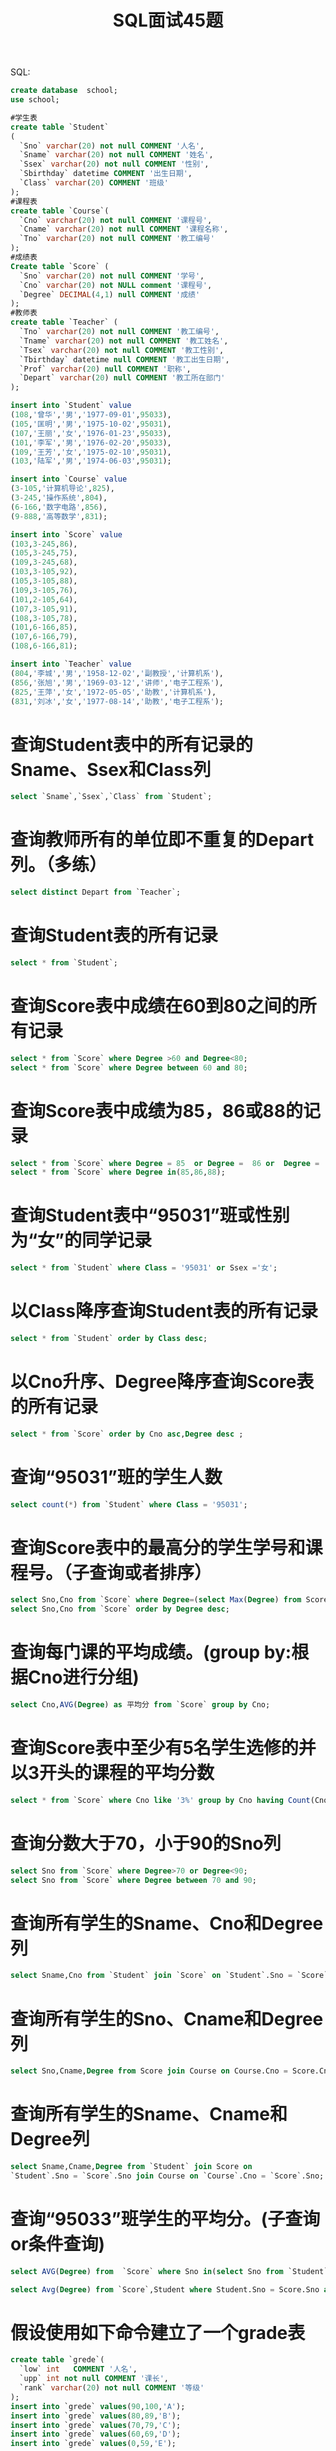 #+TITLE: SQL面试45题


SQL:
#+BEGIN_SRC sql
  create database  school;
  use school;

  #学生表
  create table `Student`
  (
    `Sno` varchar(20) not null COMMENT '人名',
    `Sname` varchar(20) not null COMMENT '姓名',
    `Ssex` varchar(20) not null COMMENT '性别',
    `Sbirthday` datetime COMMENT '出生日期',
    `Class` varchar(20) COMMENT '班级'
  );
  #课程表
  create table `Course`(
    `Cno` varchar(20) not null COMMENT '课程号',
    `Cname` varchar(20) not null COMMENT '课程名称',
    `Tno` varchar(20) not null COMMENT '教工编号'
  );
  #成绩表
  Create table `Score` (
    `Sno` varchar(20) not null COMMENT '学号',
    `Cno` varchar(20) not NULL comment '课程号',
    `Degree` DECIMAL(4,1) null COMMENT '成绩'
  );
  #教师表
  create table `Teacher` (
    `Tno` varchar(20) not null COMMENT '教工编号',
    `Tname` varchar(20) not null COMMENT '教工姓名',
    `Tsex` varchar(20) not null COMMENT '教工性别',
    `Tbirthday` datetime null COMMENT '教工出生日期',
    `Prof` varchar(20) null COMMENT '职称',
    `Depart` varchar(20) null COMMENT '教工所在部门'
  );

  insert into `Student` value
  (108,'曾华','男','1977-09-01',95033),
  (105,'匡明','男','1975-10-02',95031),
  (107,'王丽','女','1976-01-23',95033),
  (101,'李军','男','1976-02-20',95033),
  (109,'王芳','女','1975-02-10',95031),
  (103,'陆军','男','1974-06-03',95031);

  insert into `Course` value
  (3-105,'计算机导论',825),
  (3-245,'操作系统',804),
  (6-166,'数字电路',856),
  (9-888,'高等数学',831);

  insert into `Score` value
  (103,3-245,86),
  (105,3-245,75),
  (109,3-245,68),
  (103,3-105,92),
  (105,3-105,88),
  (109,3-105,76),
  (101,2-105,64),
  (107,3-105,91),
  (108,3-105,78),
  (101,6-166,85),
  (107,6-166,79),
  (108,6-166,81);

  insert into `Teacher` value
  (804,'李城','男','1958-12-02','副教授','计算机系'),
  (856,'张旭','男','1969-03-12','讲师','电子工程系'),
  (825,'王萍','女','1972-05-05','助教','计算机系'),
  (831,'刘冰','女','1977-08-14','助教','电子工程系');

#+END_SRC

* 查询Student表中的所有记录的Sname、Ssex和Class列

#+BEGIN_SRC sql
  select `Sname`,`Ssex`,`Class` from `Student`;
#+END_SRC


* 查询教师所有的单位即不重复的Depart列。（多练）

#+BEGIN_SRC sql
  select distinct Depart from `Teacher`;
#+END_SRC

*  查询Student表的所有记录

#+BEGIN_SRC sql
  select * from `Student`;
#+END_SRC

* 查询Score表中成绩在60到80之间的所有记录

#+BEGIN_SRC sql
  select * from `Score` where Degree >60 and Degree<80;
  select * from `Score` where Degree between 60 and 80;
#+END_SRC

* 查询Score表中成绩为85，86或88的记录

#+BEGIN_SRC sql
  select * from `Score` where Degree = 85  or Degree =  86 or  Degree =  88;
  select * from `Score` where Degree in(85,86,88);
#+END_SRC

* 查询Student表中“95031”班或性别为“女”的同学记录

#+BEGIN_SRC sql
  select * from `Student` where Class = '95031' or Ssex ='女';
#+END_SRC

* 以Class降序查询Student表的所有记录

#+BEGIN_SRC sql
  select * from `Student` order by Class desc;
#+END_SRC

* 以Cno升序、Degree降序查询Score表的所有记录

#+BEGIN_SRC sql
  select * from `Score` order by Cno asc,Degree desc ;
#+END_SRC

* 查询“95031”班的学生人数

#+BEGIN_SRC sql
  select count(*) from `Student` where Class = '95031';
#+END_SRC

* 查询Score表中的最高分的学生学号和课程号。（子查询或者排序）

#+BEGIN_SRC sql
  select Sno,Cno from `Score` where Degree=(select Max(Degree) from Score);
  select Sno,Cno from `Score` order by Degree desc;
#+END_SRC

* 查询每门课的平均成绩。(group by:根据Cno进行分组)

#+BEGIN_SRC sql
  select Cno,AVG(Degree) as 平均分 from `Score` group by Cno;
#+END_SRC

* 查询Score表中至少有5名学生选修的并以3开头的课程的平均分数

#+BEGIN_SRC sql
  select * from `Score` where Cno like '3%' group by Cno having Count(Cno)>4;
#+END_SRC

* 查询分数大于70，小于90的Sno列

#+BEGIN_SRC sql
  select Sno from `Score` where Degree>70 or Degree<90;
  select Sno from `Score` where Degree between 70 and 90;
#+END_SRC

* 查询所有学生的Sname、Cno和Degree列

#+BEGIN_SRC sql
  select Sname,Cno from `Student` join `Score` on `Student`.Sno = `Score`.Sno;
#+END_SRC

* 查询所有学生的Sno、Cname和Degree列

#+BEGIN_SRC sql
  select Sno,Cname,Degree from Score join Course on Course.Cno = Score.Cno;
#+END_SRC

* 查询所有学生的Sname、Cname和Degree列

#+BEGIN_SRC sql
  select Sname,Cname,Degree from `Student` join Score on
  `Student`.Sno = `Score`.Sno join Course on `Course`.Cno = `Score`.Sno;
#+END_SRC

* 查询“95033”班学生的平均分。(子查询or条件查询)

#+BEGIN_SRC sql
  select AVG(Degree) from  `Score` where Sno in(select Sno from `Student` where Class='95033');

  select Avg(Degree) from `Score`,Student where Student.Sno = Score.Sno and Class = '95033';
#+END_SRC

* 假设使用如下命令建立了一个grade表

#+BEGIN_SRC sql
  create table `grede`(
    `low` int   COMMENT '人名',
    `upp` int not null COMMENT '课长',
    `rank` varchar(20) not null COMMENT '等级'
  );
  insert into `grede` values(90,100,'A');
  insert into `grede` values(80,89,'B');
  insert into `grede` values(70,79,'C');
  insert into `grede` values(60,69,'D');
  insert into `grede` values(0,59,'E');
#+END_SRC

* 现查询所有同学的Sno、Cno和rank列。(between选取两个值之间的数据范围)

#+BEGIN_SRC sql
  select Sno,Cno,Degree,rank from grede join Score on Score.Degree between
      low and upp;

  select Sno,Cno,Degree,rank from  Score,grede where Degree between
      low and upp;

#+END_SRC

* 查询选修“3-105”课程的成绩高于“109”号同学成绩的所有同学的记录

#+BEGIN_SRC sql
  select * from Student,Score where Score.Cno = '3-105' and Student.Sno = Score.Sno
  and Score.Degree>(select Degree from Score where Cno = '3-105' and Sno = '109');
#+END_SRC

* 查询score中选学多门课程的同学中分数为非最高分成绩的记录

#+BEGIN_SRC sql
  select * from Score a where Degree<(select MAX(Degree)from  Score b
  where a.Cno = b.Cno) and Sno in(select Sno from Score group by  Sno having  count(*) > 1);
#+END_SRC

* 查询成绩高于学号为“109”、课程号为“3-105”的成绩的所有记录

#+BEGIN_SRC sql
  select * from Student,Score where Student.Sno = Score.Sno and Score.Degree>
  (select Degree from Score where Cno='3-105' and Sno = '109');
#+END_SRC

* 查询和学号为107的同学同年出生的所有学生的Sno、Sname和Sbirthday列

#+BEGIN_SRC sql
  select Sno,Sname,Sbirthday from student where year(Student.Sbirthday) = (
      select year(Sbirthday) from student where Sno = '107'
      );
#+END_SRC

* 查询“张旭“教师任课的学生成绩

#+BEGIN_SRC sql
  select Sno,Cno,Degree from Score where Cno in(select Cno from Course where
     Tno in(select Tno from Teacher where Tname = '张旭'));
#+END_SRC

* 查询选修某课程的同学人数多于5人的教师姓名

#+BEGIN_SRC sql
  select Tname from Teacher where Tno in(select Tno from Course where Cno in(select Cno from Score
  group by Cno having Count(*)>5));
#+END_SRC


* 查询95033班和95031班全体学生的记录

#+BEGIN_SRC sql
  select * from Student where Class = '95033' or Class = '95031';
#+END_SRC


* 查询存在有85分以上成绩的课程Cno

#+BEGIN_SRC sql
  select distinct cno from Score where Degree>85;
#+END_SRC


* 查询出“计算机系“教师所教课程的成绩表

#+BEGIN_SRC sql
  select Sno,Cno,Degree from Score where Cno in(select Cno from Course where Tno in(
      select tno from Teacher where Depart = '计算机系'
      ));
#+END_SRC


* 查询“计算机系”与“电子工程系“不同职称的教师的Tname和Prof。使用相关子查询

#+BEGIN_SRC sql
  select Tname,Prof from Teacher a where Prof not in(select Prof from Teacher b where
  a.Depart!=b.Depart);
#+END_SRC

* 查询选修编号为“3-105“课程且成绩至少高于选修编号为“3-245”课程的同学的Cno、Sno和Degree,并按Degree从高到低次序排序

#+BEGIN_SRC sql
  select Cno,Sno,Degree from Score a where (select Degree from Score b where Cno='3-105' and
  b.Sno = a.Sno)>=(select Degree from Score c where Cno='3-245' and c.Sno = a.Sno)order by
  Degree desc ;
#+END_SRC


* 查询选修编号为“3-105”课程且成绩高于选修编号为“3-245”课程的同学的Cno、Sno和Degree.

#+BEGIN_SRC sql
  select Cno,Sno,Degree from Score a where (select Degree from Score b where Cno='3-105' and
  b.Sno=a.Sno)>(select Degree from Score c where Cno='3-245' and c.Sno=a.Sno);
#+END_SRC


* 查询所有教师和同学的name、sex和birthday

#+BEGIN_SRC sql
  select distinct Sname as name,Ssex as sex,Sbirthday as birthday from student
  union
  select distinct Tname as name,Tsex as sex,Tbirthday as birthday from Teacher;
#+END_SRC


* 查询所有“女”教师和“女”同学的name、sex和birthday.

#+BEGIN_SRC sql
  select distinct Sname as name,Ssex as sex,Sbirthday as birthday from student where Ssex = '女'
  union
  select distinct Tname as name,Tsex as sex,Tbirthday as birthday from Teacher where Tsex = '女';
#+END_SRC


* 查询成绩比该课程平均成绩低的同学的成绩表

#+BEGIN_SRC sql
  select Sno,Cno,Degree from Score a where  a.Degree<(select AVG(Degree) from Score b where a.Cno = b.Cno);
#+END_SRC


* 查询所有任课教师的Tname和Depart

#+BEGIN_SRC sql
  select Tname,Depart from Teacher where Tname in(select distinct Tname from Teacher,
  Course,Score where Teacher.Tno = Course.Tno and Course.Cno = Score.Cno);

  select Tname,Depart from Teacher where tno in (select tno from course where Cno in (select distinct Cno from Score));
#+END_SRC


* 查询所有未讲课的教师的Tname和Depart

#+BEGIN_SRC sql
  select Tname,Depart from Teacher where Tname not in(select distinct Tname from Teacher,Course,Score where Teacher.Tno=Course.Tno and Course.Cno = Score.Cno);
#+END_SRC

* 查询至少有2名男生的班号

#+BEGIN_SRC sql
  select Class from student where Ssex='男' group by Class having count(*)>1;
#+END_SRC


* 查询Student表中不姓“王”的同学记录

#+BEGIN_SRC sql
  select * from Student where Sname not like ('王%');
#+END_SRC


* 查询Student表中每个学生的姓名和年龄

#+BEGIN_SRC sql
  select Sname,YEAR(GETDATE())-year(Sbirthday) from student;
#+END_SRC


* 查询Student表中最大和最小的Sbirthday日期值

#+BEGIN_SRC sql
  select MAX(Sbirthday) as 最大,MIN(Sbirthday) as 最小 from student;
#+END_SRC


* 以班号和年龄从大到小的顺序查询Student表中的全部记录

#+BEGIN_SRC sql
  select * from Student order by Class desc ,Sbirthday asc;
#+END_SRC


* 查询“男”教师及其所上的课程

#+BEGIN_SRC sql
  select Tname,Cname from Teacher,Course where Tsex='男' and Teacher.Tno = Course.Tno;
#+END_SRC


* 查询最高分同学的Sno、Cno和Degree列

#+BEGIN_SRC sql
  select Sno,Cno,Degree from Score where Degree=(select MAX(Degree) FROM score);
#+END_SRC


* 查询和“李军”同性别的所有同学的Sname.

#+BEGIN_SRC sql
  select SName from Student where Ssex=(select Ssex from Student where Sname='李军')and Sname
  not in ('李军');
#+END_SRC

* 查询和“李军”同性别并同班的同学Sname

#+BEGIN_SRC sql
  select Sname from Student where Ssex=(select Ssex from Student where Sname='李军')and Sname not in
  ('李军')and Class=(select Class from Student where Sname='李军');
#+END_SRC

* 查询所有选修“计算机导论”课程的“男”同学的成绩表

#+BEGIN_SRC sql
  select Sno,Degree from Score where Sno in(select Sno from Student where Ssex='男')and Cno in
  (select Cno from Course where Cname='计算机导论');
#+END_SRC
